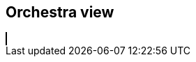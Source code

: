 == Orchestra view
++++
<html>
<head>
<title>SVG Piano</title>
 <script src="InstrumentView.js"></script> 
</head>
 
<body>
  <canvas id="myCanvas" width="1000" height="1000" style="border:1px solid #000000;"></canvas>
  <script type = "module"  src='OrchestraView.js'></script>
</body>
++++ 

